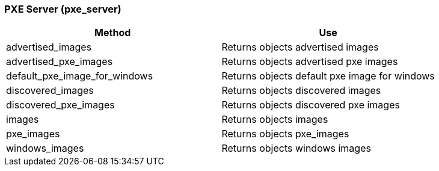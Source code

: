 [[_pxe_server]]
=== PXE Server (pxe_server)

[cols="1,1", frame="all", options="header"]
|===
| 
						
							Method
						
					
| 
						
							Use
						
					

| 
						
							advertised_images
						
					
| 
						
							Returns objects advertised images
						
					

| 
						
							advertised_pxe_images
						
					
| 
						
							Returns objects advertised pxe images
						
					

| 
						
							default_pxe_image_for_windows
						
					
| 
						
							Returns objects default pxe image for windows
						
					

| 
						
							discovered_images
						
					
| 
						
							Returns objects discovered images
						
					

| 
						
							discovered_pxe_images
						
					
| 
						
							Returns objects discovered pxe images
						
					

| 
						
							images
						
					
| 
						
							Returns objects images
						
					

| 
						
							pxe_images
						
					
| 
						
							Returns objects pxe_images
						
					

| 
						
							windows_images
						
					
| 
						
							Returns objects windows images
						
					
|===
